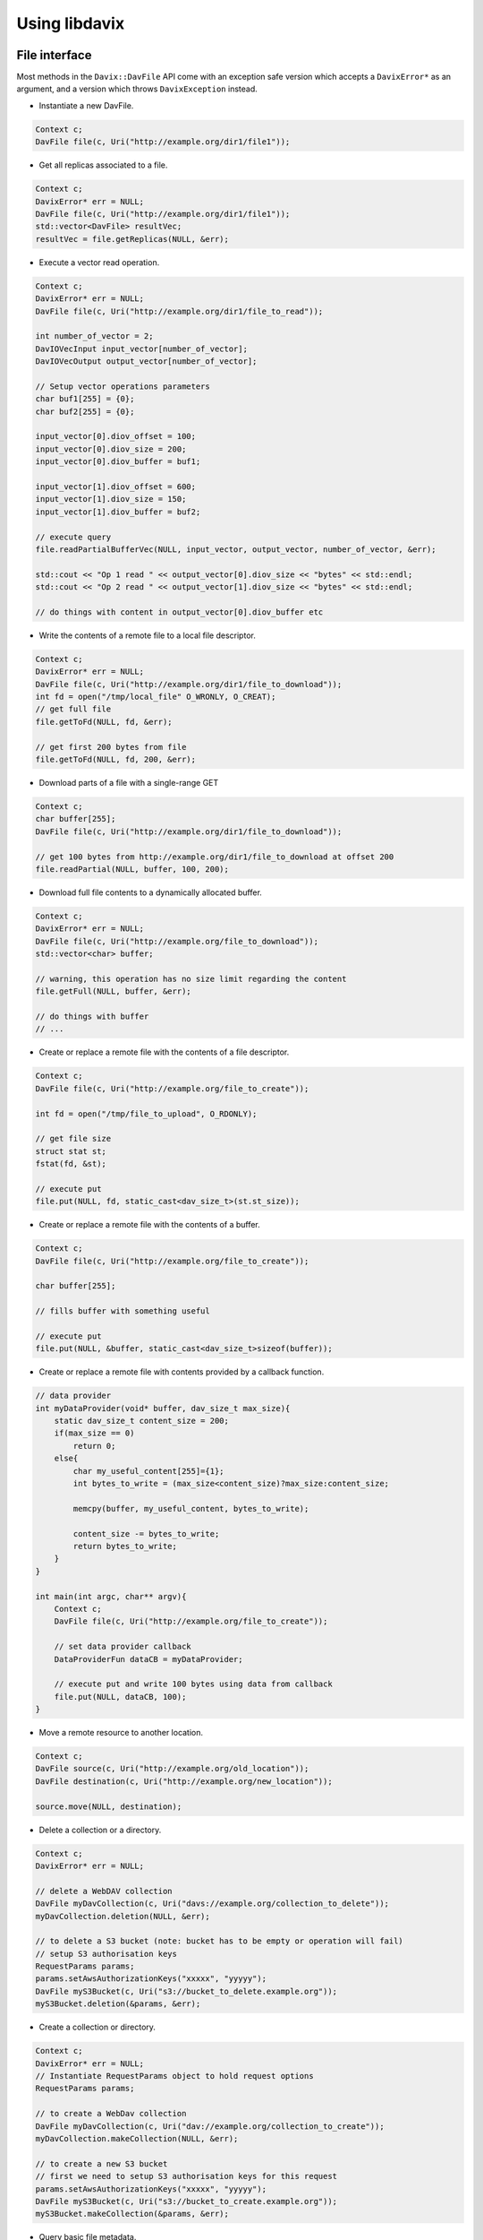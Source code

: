 Using libdavix
==============

File interface
--------------

Most methods in the ``Davix::DavFile`` API come with an exception safe version
which accepts a ``DavixError*`` as an argument, and a version which throws ``DavixException``
instead.

* Instantiate a new DavFile.

.. code-block:: cpp

    Context c;
    DavFile file(c, Uri("http://example.org/dir1/file1"));

* Get all replicas associated to a file.

.. code-block:: cpp

    Context c;
    DavixError* err = NULL;
    DavFile file(c, Uri("http://example.org/dir1/file1"));
    std::vector<DavFile> resultVec;
    resultVec = file.getReplicas(NULL, &err);

* Execute a vector read operation.

.. code-block:: cpp

    Context c;
    DavixError* err = NULL;
    DavFile file(c, Uri("http://example.org/dir1/file_to_read"));

    int number_of_vector = 2;
    DavIOVecInput input_vector[number_of_vector];
    DavIOVecOutput output_vector[number_of_vector];

    // Setup vector operations parameters
    char buf1[255] = {0};
    char buf2[255] = {0};

    input_vector[0].diov_offset = 100;
    input_vector[0].diov_size = 200;
    input_vector[0].diov_buffer = buf1;

    input_vector[1].diov_offset = 600;
    input_vector[1].diov_size = 150;
    input_vector[1].diov_buffer = buf2;

    // execute query
    file.readPartialBufferVec(NULL, input_vector, output_vector, number_of_vector, &err);

    std::cout << "Op 1 read " << output_vector[0].diov_size << "bytes" << std::endl;
    std::cout << "Op 2 read " << output_vector[1].diov_size << "bytes" << std::endl;

    // do things with content in output_vector[0].diov_buffer etc

* Write the contents of a remote file to a local file descriptor.

.. code-block:: cpp

    Context c;
    DavixError* err = NULL;
    DavFile file(c, Uri("http://example.org/dir1/file_to_download"));
    int fd = open("/tmp/local_file" O_WRONLY, O_CREAT);
    // get full file
    file.getToFd(NULL, fd, &err);

    // get first 200 bytes from file
    file.getToFd(NULL, fd, 200, &err);

* Download parts of a file with a single-range GET

.. code-block:: cpp

    Context c;
    char buffer[255];
    DavFile file(c, Uri("http://example.org/dir1/file_to_download"));

    // get 100 bytes from http://example.org/dir1/file_to_download at offset 200
    file.readPartial(NULL, buffer, 100, 200);

* Download full file contents to a dynamically allocated buffer.

.. code-block:: cpp

    Context c;
    DavixError* err = NULL;
    DavFile file(c, Uri("http://example.org/file_to_download"));
    std::vector<char> buffer;

    // warning, this operation has no size limit regarding the content
    file.getFull(NULL, buffer, &err);

    // do things with buffer
    // ...

* Create or replace a remote file with the contents of a file descriptor.

.. code-block:: cpp

    Context c;
    DavFile file(c, Uri("http://example.org/file_to_create"));

    int fd = open("/tmp/file_to_upload", O_RDONLY);

    // get file size
    struct stat st;
    fstat(fd, &st);

    // execute put
    file.put(NULL, fd, static_cast<dav_size_t>(st.st_size));

* Create or replace a remote file with the contents of a buffer.

.. code-block:: cpp

    Context c;
    DavFile file(c, Uri("http://example.org/file_to_create"));

    char buffer[255];

    // fills buffer with something useful

    // execute put
    file.put(NULL, &buffer, static_cast<dav_size_t>sizeof(buffer));

* Create or replace a remote file with contents provided by a callback function.

.. code-block:: cpp

    // data provider
    int myDataProvider(void* buffer, dav_size_t max_size){
        static dav_size_t content_size = 200;
        if(max_size == 0)
            return 0;
        else{
            char my_useful_content[255]={1};
            int bytes_to_write = (max_size<content_size)?max_size:content_size;

            memcpy(buffer, my_useful_content, bytes_to_write);

            content_size -= bytes_to_write;
            return bytes_to_write;
        }
    }

    int main(int argc, char** argv){
        Context c;
        DavFile file(c, Uri("http://example.org/file_to_create"));

        // set data provider callback
        DataProviderFun dataCB = myDataProvider;

        // execute put and write 100 bytes using data from callback
        file.put(NULL, dataCB, 100);
    }

* Move a remote resource to another location.

.. code-block:: cpp

    Context c;
    DavFile source(c, Uri("http://example.org/old_location"));
    DavFile destination(c, Uri("http://example.org/new_location"));

    source.move(NULL, destination);

* Delete a collection or a directory.

.. code-block:: cpp

    Context c;
    DavixError* err = NULL;

    // delete a WebDAV collection
    DavFile myDavCollection(c, Uri("davs://example.org/collection_to_delete"));
    myDavCollection.deletion(NULL, &err);

    // to delete a S3 bucket (note: bucket has to be empty or operation will fail)
    // setup S3 authorisation keys
    RequestParams params;
    params.setAwsAuthorizationKeys("xxxxx", "yyyyy");
    DavFile myS3Bucket(c, Uri("s3://bucket_to_delete.example.org"));
    myS3Bucket.deletion(&params, &err);

* Create a collection or directory.

.. code-block:: cpp

    Context c;
    DavixError* err = NULL;
    // Instantiate RequestParams object to hold request options
    RequestParams params;

    // to create a WebDav collection
    DavFile myDavCollection(c, Uri("dav://example.org/collection_to_create"));
    myDavCollection.makeCollection(NULL, &err);

    // to create a new S3 bucket
    // first we need to setup S3 authorisation keys for this request
    params.setAwsAuthorizationKeys("xxxxx", "yyyyy");
    DavFile myS3Bucket(c, Uri("s3://bucket_to_create.example.org"));
    myS3Bucket.makeCollection(&params, &err);

* Query basic file metadata.

.. code-block:: cpp

    Contect c;
    DavFile file(c, Uri("http://example.org/dir/file_to_stat"));

    StatInfo info;
    file.stat(NULL, info);
    std::cout << "my file is " << info.size << " bytes large " << std::endl;
    std::cout << " mode : 0" << std::oct << info.mode << std::endl;
    std::cout << " atime : " << info.atime << std::endl;
    std::cout << " mtime : " << info.mtime << std::endl;
    std::cout << " ctime : " << info.ctime << std::endl;

* List the contents of a collection.

.. code-block:: cpp

    Contect c;
    DavFile file(c, Uri("http://example.org/collection_to_list"));

    DavFile::Iterator it = file.listCollection(NULL);

    // prints out entries' name
    do {
        std::cout << it.name() << std::endl;
    }while(it.next());

* Calculate a checksum

.. code-block:: cpp

    Context c;
    DavFile file(c, Uri("http://example.org/file_to_checksum"));
    std::string chk;

    // calculate MD5, also supports CRC32, ADLER32
    file.checksum(NULL, chk, "MD5", &err);
    std::cout << "MD5 " << chk << std::endl;

POSIX interface
---------------

* Instantiate a new DavPosix

.. code-block:: cpp

    Context c;
    DavPosix pos(&c);

* Query basic file metadata

.. code-block:: cpp

    Contect c;
    DavixError* err = NULL;
    DavPosix pos(&c);
    struct stat info;

    pos.stat(NULL, "http://example.org/file_to_stat", &info, &err);

    std::cout << " atime : " << info.st_atime << std::endl;
    std::cout << " mtime : " << info.st_mtime << std::endl;
    std::cout << " ctime : " << info.st_ctime << std::endl;
    std::cout << " mode : 0" << std::oct << info.st_mode << std::endl;
    std::cout << " len : " << info.st_size << std::endl;

* Open and read a collection

.. code-block:: cpp

    Context c;
    DavixError* err = NULL;
    DavPosix pos(&c);

    DAVIX_DIR* fd;
    struct dirent* entry;

    fd = pos.opendir(NULL, "dav://example.org/collection_to_open", &err);

    while(entry = pos.readdir(fd, &err)){
        std::cout << entry->d_name << std::endl;
    }

    pos.closedir(fd, &err);

* Open and read a collection with per-entry metadata

.. code-block:: cpp

    Context c;
    DavixError* err = NULL;
    DavPosix pos(&c);

    DAVIX_DIR* fd;
    struct dirent* entry;
    struct stat info;

    fd = posix.opendirpp(NULL, "dav://example.org/collection_to_open", &err);

    while(entry = pos.readdirpp(fd, &info, &err)){
        std::cout << entry->d_name << "is " << info.st_size << "bytes in size." << std::endl;
    }

    pos.closedirpp(fd, &err);

* Create a collection or directory

.. code-block:: cpp

    Context c;
    DavixError* err = NULL;
    DavPosix pos(&c);

    pos.mkdir(NULL, "dav://example.org/collection_to_create", S_IRWXU | S_IRWXG | S_IROTH | S_IXOTH, &err);

* Rename a file or collection

.. code-block:: cpp

    Context c;
    DavixError* err = NULL;
    DavPosix pos(&c);

    pos.rename(NULL, "http://example.org/myfolder/old_file_name", "http://example.org/myfolder/new_file_name", &err);

* Remove a file

.. code-block:: cpp

    Context c;
    DavixError* err = NULL;
    DavPosix pos(&c);

    pos.unlink(NULL, "http://example.org/file_to_delete", &err);

* Remove a collection or directory

.. code-block:: cpp

    Context c;
    DavixError* err = NULL;
    DavPosix pos(&c);

    pos.rmdir(NULL, "dav://example.org/collection_to_remove", &err);

* Open a file for random I/O (read, partial read, and write)

.. code-block:: cpp

    Context c;
    DavixError* err = NULL;
    DavPosix pos(&c);

    DAVIX_FD* fd;
    fd = pos.open(NULL, "http://example.org/myfile", O_RDONLY, &err);

    // read 200 bytes from myfile
    char buffer[255];
    pos.read(fd, &buffer, 200, &err);

    // read 50 bytes from myfile at offset 100
    char buffer2[255];
    pos.pread(fd, &buffer2, 50, 100, &err);
    pos.close(fd);

    // create a new file and write 200 bytes from buffer to it
    fd = pos.open(NULL, "http://example.org/myfolder/mynewfile", O_WRONLY | O_CREAT, &err);
    pos.write(fd, &buffer, 200);
    pos.close(fd);

* Vectored read - carry out several read operations in one single request, if the server supports it

.. code-block:: cpp

    Context c;
    DavixError* err = NULL;
    DavPosix pos(&c);

    int number_of_vector = 2;
    DavIOVecInput input_vector[number_of_vector];
    DavIOVecOuput output_vector[number_of_vector];

    DAVIX_FD* fd;
    fd = pos.open(NULL, "http://example.org/myfile", O_RDONLY, &err);

    // Setup vector operations parameters
    char buf1[255] = {0};
    char buf2[255] = {0};

    input_vector[0].diov_offset = 100;
    input_vector[0].diov_size = 200;
    input_vector[0].diov_buffer = buf1;

    input_vector[1].diov_offset = 600;
    input_vector[1].diov_size = 150;
    input_vector[1].diov_buffer = buf2;

    // execute query
    pos.preadVec(fd, input_vector, output_vector, number_of_vector, &err);

    std::cout << "Op 1 read " << output_vector[0].diov_size << "bytes" << std::endl;
    std::cout << "Op 2 read " << output_vector[1].diov_size << "bytes" << std::endl;

    // do things with content in output_vector[0].diov_buffer etc

    pos.close(fd);

* Re-position read/write file offset

.. code-block:: cpp

    Context c;
    DavixError* err = NULL;
    DavPosix pos(&c);

    DAVIX_FD* fd;
    fd = pos.open(NULL, "http://example.com/myfile", O_RDONLY, &err);

    // position cursor to 200 bytes offset
    lseek(fd, 200, SEEK_SET, &err);

    // position cursor to current location plus 100 offset
    lseek(fd, 100, SEEK_CUR, &err);

    // position cursor to end of the file plus offset 200
    lseek(fd, 200, SEEK_END, &err);

    pos.close(fd);

HTTP requests
-------------

The ``Davix::HttpRequest`` interface allows you to construct, customise and execute HTTP requests.
It also provides methods for retrieving server responses.

Requests can be executed in two ways:

* Using the ``executeRequest()`` method, which will execute the entire request immediately.
* Using the ``beginRequest()`` function, which will initiate a multi-part request. This should be used for requests that expect a large answer.
  Note that requests initiated by ``beginRequest()`` should be closed by using the ``endRequest()``.

* Instantiate a new HttpRequest

.. code-block:: cpp

    Context c;
    DavixError* err = NULL;
    HttpRequest myrequest(c, "http://example.org/some_useful_stuff", &err);

* Set the request method

.. code-block:: cpp

    myrequest.setRequestMethod("GET");

* Configure request parameters

.. code-block:: cpp

    RequestParams params;
    params.setUserAgent("MyAwesomeApp");
    params.setClientLoginPassword("my_login_name", "my_uber_secure_password");
    // ...
    myrequest.setParameters(params);

* Add custom header field

.. code-block:: cpp

    myrequest.addHeaderField("Accept", "application/metalink4+xml");

* Set the request body

.. code-block:: cpp

    // from a string
    std::string content_string
    myrequest.setRequestBody(content_string);

    // from a buffer
    char buffer [255];
    // fills buffer with something useful
    myrequest.setRequestBody(&buffer, sizeof(buffer));

    // from a file descriptor, at offset 100 for 200 bytes
    int fd = open("/tmp/myfile", O_RDONLY);
    myrequest.setRequestBody(fd, 100, 200);
    close(fd);

* Execute a full request

.. code-block:: cpp

    myrequest.executeRequest(&err);

* Start a multi-part HTTP request

.. code-block:: cpp

    myrequest.beginRequest(&err);

* End a multi-part HTTP request

.. code-block:: cpp

    myrequest.endRequest(&err);

* Read a block of size n bytes from the answer

.. code-block:: cpp

    // read max n bytes to static buffer
    char buffer[255];
    myrequest.readBlock(&buffer, n, &err);

    // read to dynamically sized buffer, with max size n
    std::vector<char> buffer2;
    myrequest.readBlock(&buffer2, n, &err);

* Read a segment of size n from the answer

.. code-block:: cpp

    // readSegment calls readBlock repeatedly until n size is read, or end of answer
    char buffer[50*1024];
    myrequest.readSegment(&buffer, n, &err);

* Read a line of text from the answer, with a maximum size of n

.. code-block:: cpp

    char buffer[255];
    myrequest.readLine(&buffer, n, &err);

* Write the answer contents to a file descriptor

.. code-block:: cpp

    char buffer[255]
    int fd = open("tmp/myfile", O_WRONLY | O_CREAT);

    // with no size limit
    myrequest.readToFd(fd, &err);

    // with 100 bytes limit
    myrequest.readToFd(fd, 100, &err);

* Get size of answer

.. code-block:: cpp

    dav_ssize_t size;
    size = myrequest.getAnswerSize();

* Get response body

.. code-block:: cpp

    // into dynamically sized buffer
    std::vector<char> buffer1;
    buffer1 = myrequest.getAnswerContentVec();

    // into static buffer
    const char* buffer2 = myrequest.getAnswerContent();

* Get the status code of the response

.. code-block:: cpp

    int code;
    code = myrequest.getRequestCode();

* Get last modified time

.. code-block:: cpp

    time_t last_modified;
    last_modified = myrequest.getLastModified();

* Get the value associated with a particular header key

.. code-block:: cpp

    std::string value;
    myrequest.getAnswerHeader("Content-Type", &value);
    std::cout << "Content-Type is " << value << std::endl;

* Get all header fields into a vector

.. code-block:: cpp

    HeaderVec headers;
    myrequest.getAnswerHeaders(headers);
    for(HeaderVec::iterator it = headers.begin(), it < headers.end(); ++it){
        std::cout << it->first << ": " << it->second << std::endl;
    }

* Clear the HttpRequest answer buffer

.. code-block:: cpp

    myrequest.clearAnswerContent();

* Process then discard the response body

.. code-block:: cpp

    // calls readSegment on the answer repeatedly but do nothing with content
    myrequest.discardBody(&err);

* Use pre-configured requests for specific HTTP operations

.. code-block:: cpp

    Context c;
    DavixError* err = NULL;
    Uri myuri("http://example.org/myfile");

    // Get request
    GetRequest req(c, myuri, &err);

    // Put request
    PutRequest req(c, myuri, &err);

    // Head request
    HeadRequest req(c, myuri, &err);

    // Delete request
    DeleteRequest req(c, myuri, &err);

    // Propfind request
    ProfindRequest req(c, myuri, &err);

Error reporting and exceptions
------------------------------

Davix uses an error reporting system similar to Glib, relying on ``Davix::DavixError`` objects to store the scope where an error occurred,
the error code, and the error message.

The ``DavixError`` objects can be checked on local level, or passed into other functions for error handling, or be propagated back up the stack frame.

Davix also provides a ``Davix::DavixException`` class that encapsulates ``DavixError``, for situations where exceptions are more appropriate.

Most functions in the ``Davix::DavFile`` API provide an exception safe version that takes a ``DavixError*`` as argument, as well as a version that throws ``DavixException`` and does not require ``DavixError``.

Davix::DavixError
~~~~~~~~~~~~~~~~~

The ``DavixError`` error reporting system can be used when exception throwing behavior is not desirable.

A ``DavixError`` object should not be instantiated manually, the ``DavixError::setupError()`` function should be used where an error has occurred.

Most functions provided by the APIs accept a pointer to the ``DavixError`` type, which if set to ``NULL``, will bypasses the error reporting system. In the event where an error occurs, a new ``DavixError`` object is created and its address assigned to the ``DavixError*`` passed into the function.

.. code-block:: cpp

    Context c;
    DavixError* err = NULL;

    // delete a WebDAV collection
    DavFile myDavCollection(c, Uri("davs://example.org/collection_to_delete"));
    myDavCollection.deletion(NULL, &err);

    // check if an error occurred
    // if err is not NULL anymore, that means a DavixError object had been created
    // if *err is not NULL, the object is valid
    if(err && *err){
        std::cerr << err->getErrScope() <<
                     " Error code: " << err->getStatus() <<
                     " Error: " << err->getErrMsg() << std::endl;
    }

Davix::DavixException
~~~~~~~~~~~~~~~~~~~~~

``DavixException`` is the recommended error handling method when using the ``DavFile`` API, it encapsulates a ``DavixError`` object which holds information such as the scope where an error occurred, the error code, and the error message.

* Throw a ``DavixException``

.. code-block:: cpp

    throw DavixException("Where", "What", "This is what has happened...");

* Catch a ``DavixException``

.. code-block:: cpp

    TRY_DAVIX{
        DavFile myDavCollection(c, Uri("davs://example.org/doomed_to_fail"));
            myDavCollection.deletion(NULL);
    }CATCH_DAVIX(&err){
        std::cerr << err->getErrScope() <<
        " Error code: " << err->getStatus() <<
        " Error: " << err->getErrMsg() << std::endl;

        // handle error or propagate
        // ...
    }
